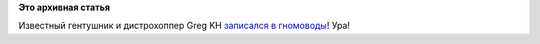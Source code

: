 .. title: Greg Kroah-Hartman стал участником GNOME Foundation!
.. slug: greg-kroah-hartman-стал-участником-gnome-foundation
.. date: 2014-07-14 08:18:35
.. tags:
.. category:
.. link:
.. description:
.. type: text
.. author: Peter Lemenkov

**Это архивная статья**


Известный гентушник и дистрохоппер Greg KH `записался в
гномоводы <https://plus.google.com/111049168280159033135/posts/iS1fHVhScEY>`__!
Ура!
